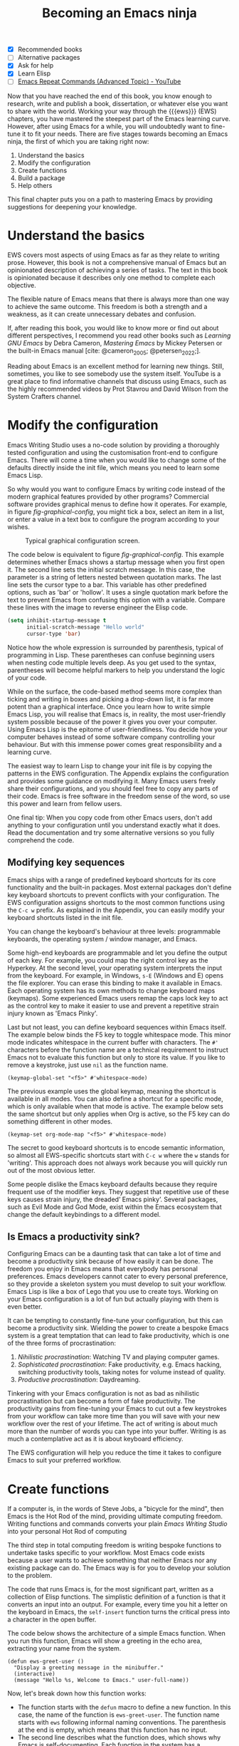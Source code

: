 #+title:        Becoming an Emacs ninja
#+bibliography: ../emacs-writing-studio.bib
#+startup:      content
:NOTES:
- [X] Recommended books
- [-] Alternative packages
- [X] Ask for help
- [X] Learn Elisp
- [-] [[https://www.youtube.com/watch?v=-mifMOjRBr8][Emacs Repeat Commands (Advanced Topic) - YouTube]]
:END:

Now that you have reached the end of this book, you know enough to research, write and publish a book, dissertation, or whatever else you want to share with the world. Working your way through the {{{ews}}} (EWS) chapters, you have mastered the steepest part of the Emacs learning curve. However, after using Emacs for a while, you will undoubtedly want to fine-tune it to fit your needs. There are five stages towards becoming an Emacs ninja, the first of which you are taking right now:

1. Understand the basics
2. Modify the configuration
3. Create functions
4. Build a package
5. Help others

This final chapter puts you on a path to mastering Emacs by providing suggestions for deepening your knowledge.

* Understand the basics
EWS covers most aspects of using Emacs as far as they relate to writing prose. However, this book is not a comprehensive manual of Emacs but an opinionated description of achieving a series of tasks. The text in this book is opinionated because it describes only one method to complete each objective.

The flexible nature of Emacs means that there is always more than one way to achieve the same outcome. This freedom is both a strength and a weakness, as it can create unnecessary debates and confusion.

If, after reading this book, you would like to know more or find out about different perspectives, I recommend you read other books such as /Learning GNU Emacs/ by Debra Cameron, /Mastering Emacs/ by Mickey Petersen or the built-in Emacs manual [cite: @cameron_2005; @petersen_2022;].

Reading about Emacs is an excellent method for learning new things. Still, sometimes, you like to see somebody use the system itself. YouTube is a great place to find informative channels that discuss using Emacs, such as the highly recommended videos by Prot Stavrou and David Wilson from the System Crafters channel.

* Modify the configuration
Emacs Writing Studio uses a no-code solution by providing a thoroughly tested configuration and using the customisation front-end to configure Emacs. There will come a time when you would like to change some of the defaults directly inside the init file, which means you need to learn some Emacs Lisp.

So why would you want to configure Emacs by writing code instead of the modern graphical features provided by other programs? Commercial software provides graphical menus to define how it operates. For example, in figure [[fig-graphical-config]], you might tick a box, select an item in a list, or enter a value in a text box to configure the program according to your wishes.

#+caption: Typical graphical configuration screen.
#+name: fig-graphical-config
#+attr_html: :alt Typical graphical configuration screen :title Typical graphical configuration screen :width 80%
#+attr_latex: \textwidth
[[file:images/graphical-interface.png]]

The code below is equivalent to figure [[fig-graphical-config]]. This example determines whether Emacs shows a startup message when you first open it. The second line sets the initial scratch message. In this case, the parameter is a string of letters nested between quotation marks. The last line sets the cursor type to a bar. This variable has other predefined options, such as 'bar' or 'hollow'. It uses a single quotation mark before the text to prevent Emacs from confusing this option with a variable. Compare these lines with the image to reverse engineer the Elisp code.

#+begin_src emacs-lisp :tangle no :eval no
  (setq inhibit-startup-message t
        initial-scratch-message "Hello world"
        cursor-type 'bar)
#+end_src

Notice how the whole expression is surrounded by parenthesis, typical of programming in Lisp. These parentheses can confuse beginning users when nesting code multiple levels deep. As you get used to the syntax, parentheses will become helpful markers to help you understand the logic of your code.

While on the surface, the code-based method seems more complex than ticking and writing in boxes and picking a drop-down list, it is far more potent than a graphical interface. Once you learn how to write simple Emacs Lisp, you will realise that Emacs is, in reality, the most user-friendly system possible because of the power it gives you over your computer. Using Emacs Lisp is the epitome of user-friendliness. You decide how your computer behaves instead of some software company controlling your behaviour. But with this immense power comes great responsibility and a learning curve.

The easiest way to learn Lisp to change your init file is by copying the patterns in the EWS configuration. The Appendix explains the configuration and provides some guidance on modifying it. Many Emacs users freely share their configurations, and you should feel free to copy any parts of their code. Emacs is free software in the freedom sense of the word, so use this power and learn from fellow users.

One final tip: When you copy code from other Emacs users, don't add anything to your configuration until you understand exactly what it does. Read the documentation and try some alternative versions so you fully comprehend the code.

** Modifying key sequences
Emacs ships with a range of predefined keyboard shortcuts for its core functionality and the built-in packages. Most external packages don't define key keyboard shortcuts to prevent conflicts with your configuration. The EWS configuration assigns shortcuts to the most common functions using the =C-c w= prefix. As explained in the Appendix, you can easily modify your keyboard shortcuts listed in the init file.

You can change the keyboard's behaviour at three levels: programmable keyboards, the operating system / window manager, and Emacs.

Some high-end keyboards are programmable and let you define the output of each key. For example, you could map the right control key as the Hyperkey. At the second level, your operating system interprets the input from the keyboard. For example, in Windows, =s-E= (Windows and E) opens the file explorer. You can erase this binding to make it available in Emacs. Each operating system has its own methods to change keyboard maps (keymaps). Some experienced Emacs users remap the caps lock key to act as the control key to make it easier to use and prevent a repetitive strain injury known as 'Emacs Pinky'.

Last but not least, you can define keyboard sequences within Emacs itself. The example below binds the F5 key to toggle whitespace mode. This minor mode indicates whitespace in the current buffer with characters. The =#'= characters before the function name are a technical requirement to instruct Emacs not to evaluate this function but only to store its value. If you like to remove a keystroke, just use ~nil~ as the function name.

#+begin_src elisp :tangle no
  (keymap-global-set "<f5>" #'whitespace-mode)
#+end_src

The previous example uses the global keymap, meaning the shortcut is available in all modes. You can also define a shortcut for a specific mode, which is only available when that mode is active. The example below sets the same shortcut but only applies when Org is active, so the F5 key can do something different in other modes.

#+begin_src elisp :tangle no
  (keymap-set org-mode-map "<f5>" #'whitespace-mode)
#+end_src

The secret to good keyboard shortcuts is to encode semantic information, so almost all EWS-specific shortcuts start with =C-c w= where the =w= stands for 'writing'. This approach does not always work because you will quickly run out of the most obvious letter.

Some people dislike the Emacs keyboard defaults because they require frequent use of the modifier keys. They suggest that repetitive use of these keys causes strain injury, the dreaded’ Emacs pinky’. Several packages, such as Evil Mode and God Mode, exist within the Emacs ecosystem that change the default keybindings to a different model. 

** Is Emacs a productivity sink?
Configuring Emacs can be a daunting task that can take a lot of time and become a productivity sink because of how easily it can be done. The freedom you enjoy in Emacs means that everybody has personal preferences. Emacs developers cannot cater to every personal preference, so they provide a skeleton system you must develop to suit your workflow. Emacs Lisp is like a box of Lego that you use to create toys. Working on your Emacs configuration is a lot of fun but actually playing with them is even better.

It can be tempting to constantly fine-tune your configuration, but this can become a productivity sink. Wielding the power to create a bespoke Emacs system is a great temptation that can lead to fake productivity, which is one of the three forms of procrastination:

1. /Nihilistic procrastination/: Watching TV and playing computer games.
2. /Sophisticated procrastination/: Fake productivity, e.g. Emacs hacking, switching productivity tools, taking notes for volume instead of quality.
3. /Productive procrastination/: Daydreaming.

Tinkering with your Emacs configuration is not as bad as nihilistic procrastination but can become a form of fake productivity. The productivity gains from fine-tuning your Emacs to cut out a few keystrokes from your workflow can take more time than you will save with your new workflow over the rest of your lifetime. The act of writing is about much more than the number of words you can type into your buffer. Writing is as much a contemplative act as it is about keyboard efficiency.

The EWS configuration will help you reduce the time it takes to configure Emacs to suit your preferred workflow.

* Create functions
If a computer is, in the words of Steve Jobs, a "bicycle for the mind", then Emacs is the Hot Rod of the mind, providing ultimate computing freedom. Writing functions and commands converts your plain /Emacs Writing Studio/ into your personal Hot Rod of computing 

The third step in total computing freedom is writing bespoke functions to undertake tasks specific to your workflow. Most Emacs code exists because a user wants to achieve something that neither Emacs nor any existing package can do. The Emacs way is for you to develop your solution to the problem.

The code that runs Emacs is, for the most significant part, written as a collection of Elisp functions. The simplistic definition of a function is that it converts an input into an output. For example, every time you hit a letter on the keyboard in Emacs, the ~self-insert~ function turns the critical press into a character in the open buffer.

The code below shows the architecture of a simple Emacs function. When you run this function, Emacs will show a greeting in the echo area, extracting your name from the system.

#+begin_src elisp :eval no
  (defun ews-greet-user ()
    "Display a greeting message in the minibuffer."
    (interactive)
    (message "Hello %s, Welcome to Emacs." user-full-name))
#+end_src

Now, let's break down how this function works:

- The function starts with the ~defun~ macro to define a new function. In this case, the name of the function is ~ews-greet-user~. The function name starts with ~ews~ following informal naming conventions. The parenthesis at the end is empty, which means that this function has no input.
- The second line describes what the function does, which shows why Emacs is self-documenting. Each function in the system has a documentation string, which you can read with =C-h v=.
- The ~(interactive)~ part turns the function into a command. This means that you can call it using =M-x ews-greet-user= or bind it to a key sequence.
- The last line places the message in the echo area with the ~message~ function. In this case, the =%s= is replaced by the content of the ~user-full-name~ variable.

You can write this function in the scratch buffer to try it out. Then, you need to activate it by placing the cursor after the last closing parenthesis and using =C-x C-e= (~eval-last-sexp~). This action registers the function in memory so you can call it with =M-x=.

You could add this function to your init file to make it available every Emacs session. However, I doubt its usefulness in this example.

How you use functions is only limited by your imagination. EWS comes with a set of bespoke functions in the =ews.el= file that enhances some of the basic functionality. To see a list of all available EWS commands use =M-x ^ews=. This sequence shows all commands in the minibuffer completion menu that start with (=^=) 'ews'.

* Build a package
The next level of sophistication in Emacs is to share your bespoke functions with the world through a package. Most Emacs packages start with a user trying to solve a problem in their workflow and then deciding to share it with the world.

For example, my package Citar-Denote started with a desire to use Emacs for my bibliographic notes. I had no experience with Emacs coding, but I just had a go anyway. I first published a rudimentary version of Citar-Denote, although I could not figure out how to undertake some tasks. As soon as I shared the code, other people quickly jumped in to assist, and soon, the Citar-Denote package became a fully functional tool to manage bibliographic notes.

* Help others
The final step in becoming an Emacs ninja is helping other people on their journey. You can help fellow users through various online forums, such as Reddit, which has active Emacs communities.

This book started as a website where I shared my use of Emacs as an author. As the website gained popularity, I converted it to the book you are now reading.

The EWS project is my way of giving back to the Emacs community and also helping me better understand how the software works. Some cynics suggest that "those who can't do, teach". However, teaching any subject is the best way to systematise your knowledge and become better at it.

So, your task as an Emacs Ninja is to help other people less advanced in their journey. Tell other authors about the freedom that Emacs gives you as a researcher, author, educator, or whatever else you do. 

#+begin_export latex
\backmatter
#+end_export
